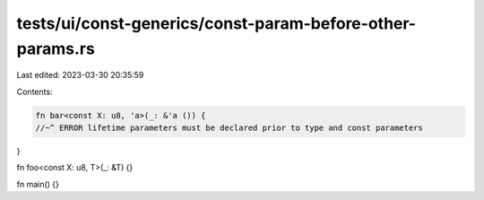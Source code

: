 tests/ui/const-generics/const-param-before-other-params.rs
==========================================================

Last edited: 2023-03-30 20:35:59

Contents:

.. code-block:: rs

    fn bar<const X: u8, 'a>(_: &'a ()) {
    //~^ ERROR lifetime parameters must be declared prior to type and const parameters
}

fn foo<const X: u8, T>(_: &T) {}

fn main() {}


